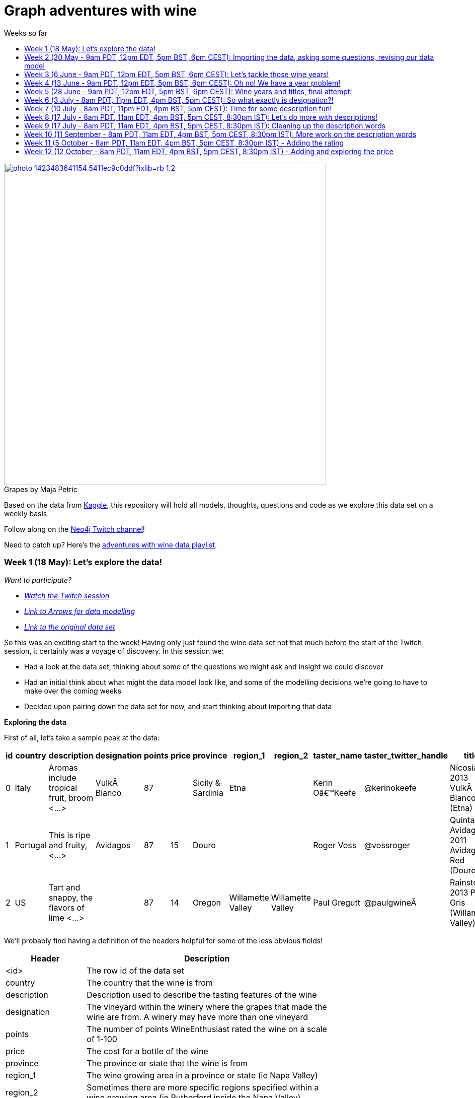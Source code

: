= Graph adventures with wine
:toc:
:toc-title: Weeks so far
:toclevels: 2

.by Maja Petric
[caption="Grapes  ",link=https://unsplash.com/photos/vGQ49l9I4EE] 
image::https://images.unsplash.com/photo-1423483641154-5411ec9c0ddf?ixlib=rb-1.2.1&ixid=eyJhcHBfaWQiOjEyMDd9&auto=format&fit=crop&w=1950&q=80[width=640, align="center"] 


Based on the data from https://www.kaggle.com/zynicide/wine-reviews/data[Kaggle], this repository will hold all models, thoughts, questions and code as we explore this data set on a weekly basis.

Follow along on the https://twitch.tv/neo4j_[Neo4j Twitch channel]!

Need to catch up? Here's the https://www.youtube.com/playlist?list=PL9Hl4pk2FsvU7skL6tC-ZoSALfDQ552bI[adventures with wine data playlist].

[#week1]
=== Week 1 (18 May): Let's explore the data!
_Want to participate?_

* _https://www.youtube.com/watch?v=J7WHEnA-Ygg[Watch the Twitch session^]_
* _http://www.apcjones.com/arrows/#[Link to Arrows for data modelling^]_
* _https://www.kaggle.com/zynicide/wine-reviews/data[Link to the original data set^]_

So this was an exciting start to the week! Having only just found the wine data set not that much before the start of the Twitch session, it certainly was a voyage of discovery. In this session we:

* Had a look at the data set, thinking about some of the questions we might ask and insight we could discover
* Had an initial think about what might the data model look like, and some of the modelling decisions we're going to have to make over the coming weeks
* Decided upon pairing down the data set for now, and start thinking about importing that data

*Exploring the data*

First of all, let's take a sample peak at the data:
|===
|id |country |description |designation |points |price |province |region_1 |region_2 |taster_name |taster_twitter_handle |title |variety |winery 

|0
|Italy
|Aromas include tropical fruit, broom <...>
|VulkÃ  Bianco
|87
|
|Sicily & Sardinia
|Etna
|
|Kerin Oâ€™Keefe
|@kerinokeefe
|Nicosia 2013 VulkÃ  Bianco  (Etna)
|White Blend
|Nicosia

|1
|Portugal
|This is ripe and fruity,  <...>	
|Avidagos
|87
|15
|Douro
|
|
|Roger Voss
|@vossroger
|Quinta dos Avidagos 2011 Avidagos Red (Douro)
|Portuguese Red
|Quinta dos Avidagos

|2
|US
|Tart and snappy, the flavors of lime  <...>
|
|87
|14
|Oregon
|Willamette Valley
|Willamette Valley
|Paul Gregutt
|@paulgwineÂ
|Rainstorm 2013 Pinot Gris (Willamette Valley)
|Pinot Gris
|Rainstorm
|===

We'll probably find having a definition of the headers helpful for some of the less obvious fields!

[cols="1,4",width="75%"]
|===
|Header | Description

|<id>
|The row id of the data set

|country 
|The country that the wine is from

|description 
|Description used to describe the tasting features of the wine

|designation 
|The vineyard within the winery where the grapes that made the wine are from. A winery may have more than one vineyard

|points 
|The number of points WineEnthusiast rated the wine on a scale of 1-100

|price 
|The cost for a bottle of the wine

|province 
|The province or state that the wine is from

|region_1 
|The wine growing area in a province or state (ie Napa Valley)

|region_2 
|Sometimes there are more specific regions specified within a wine growing area (ie Rutherford inside the Napa Valley)

|taster_name 
|Name of the taster

|taster_twitter_handle 
|Taster's twitter handle

|title 
|The title of the wine review, which often contains the vintage if you're interested in extracting that feature

|variety 
|The type of grapes used to make the wine (ie Pinot Noir)

|winery 
|The winery that made the wine
|===

A very interesting data set indeed. There are some rather cool things that we can explore, such as:

* Do tasters stick to certain wines, or do they go across different grape varieties/countries?
* How do points compare to price?
* How do varities cross countries?
* We can tokenise the description - can we recommend wines based on description elements?
* ...and so many more!

*Data set challenges*

As we explored this data, a number of questions arose: 

* Could we safely make the assumption that each line represented a unique wine? Or were we looking at a wine with multiple entries becauses different reviewers reviewed it?
* Were there data duplications?
* What's the year of the wine?
* and so forth

We decided to have a quick look at the data using MS Excel. We discovered some things about the data:

* there is only one wine per reviewer, so we're not dealing with multiple reviews per wine
* there are indeed duplications in the wine, we need to resolve those
* we are going to need to do some work on the wine name - we'll need to extract the year, and also we'll want to keep the title as a wine can be across many years

As an outcome of the session, I will revise the data and removed the duplicates in the dataset. Note that we could have done this within Neo4j, but I am always a fan of cleaning the data prior to a load if it is straightforward to do so!

*Modelling*

We then turned our thoughts to modelling. Using http://www.apcjones.com/arrows[Arrows^], we took a first pass at taking all of the data elements available, and then assigning them as either node labels, relationship types, or properties on either. The first pass looked like this:

.The initial pass - getting the data down on paper!
image::img\model1.jpg[]

Whilst this is far from the finished article, this initial pass allows us to start thinking about what questions we were looking to answer, and based on that, how would we change this model. There will be other things we'll need to think about resolving too, such as:

* How are we going to manage `Province` -> `Region1` -> `Region2`? Not all wines have all those details
* How are we going to represent `Wine` (of which the title contains name wine + year), and then the `WineTitle` and it's respective `Year`?
* We've also got `Designation` to add! Where's that going?

We will visit all of these questions, and more, as we continue our wine adventure!

*Importing the data*

For now, we've got a cut-down model we're going to import (we'll import the rest in the next session!), which is the following

.Model based on partial data - slightly less contravertial!
image::img\model2.jpg[]

Based on the approaches we use below, we are dealing with some of the duplicate values for now.

*Setting indexes*

As we would expect `Winery` and `Country` to be unique names, we are going to be setting some indexes to allow use to `MERGE` as we load the new data. `MERGE` behaves like a `CREATE` if the data doesn't already exist, and a `MATCH` if it does. You can read more about `MERGE` in https://neo4j.com/docs/cypher-manual/current/clauses/merge/[the documentation^].

For now, we're going to assume that `Province` is also unique, and we'll set an index on a property for that too. Not the end of the world we've we're wrong - we'll just correct the data later. All part of the journey.

I suggest you enable https://neo4j.com/developer/neo4j-browser/#browser-tips[multi statement query editor^] in browser as we start to do multiple queries in a row!

To set the indexes, run the following in Neo4j Browser:

----
CREATE INDEX ON :Winery(name);
CREATE INDEX ON :Province(name);
CREATE INDEX ON :Country(name);
----

*Dealing with null values*

So we discovered some null values in our data! We have some decisions to make. Do we want to skip values if they have a null, or do we want to set a default value? For the purposes of Country, Province and Winery, we are going to want to set some sort of value. Either we can later on extrapolate the information and correct it, or we are getting useful information by knowing it does not exist. So for this scenario we are going to stick with 'No Country', 'No Province' and 'No Winery' as our default options.

There are a number of ways we can deal with null values, and in this instance, I'm going to use the `FOREACH - IN CASE WHEN` trick. We are going to be combining `FOREACH` to allow us to do a `MERGE`, and `CASE` to check for nulls and set a default. I'm still looking for any content talking about this trick, and I'll update this document when I find it!

Loading the nodes and relationships can be memory hungry, so I am going to load the data in two passes. First of all, let's load all the nodes:
----
:auto //add this line if you're using Neo4j Browser
USING PERIODIC COMMIT 1000
LOAD CSV WITH HEADERS FROM 'https://raw.githubusercontent.com/lju-lazarevic/wine/master/data/winemag-data-130k-v3.csv' AS row
FOREACH (i IN 
    CASE WHEN row.country IS NOT NULL 
         THEN [row.country] 
         ELSE ["No Country"] 
    END | MERGE (c:Country {name:i}))
FOREACH (i IN 
    CASE WHEN row.province IS NOT NULL 
         THEN [row.province] 
         ELSE ["No Province"] 
    END | MERGE (p:Province {name:i}))
FOREACH (i IN 
    CASE WHEN row.winery IS NOT NULL 
         THEN [row.winery] 
         ELSE ["No Winery"] 
    END | MERGE (w:Winery {name:i}))
----

Now we need to add the relationships between country, province and winery. I'm sure there's a prettier way to do this, which I will update when I think of it! For now, we also need to think about those null values again when we're doing the second pass:
----
:auto //add this line if you're using Neo4j Browser
USING PERIODIC COMMIT 1000
//:auto
//USING PERIODIC COMMIT 1000
LOAD CSV WITH HEADERS FROM 'https://raw.githubusercontent.com/lju-lazarevic/wine/master/data/winemag-data-130k-v3.csv' AS row
WITH 
    CASE row.country 
        WHEN null 
        THEN "No Country" 
        ELSE row.country 
    END AS country,
    CASE row.province 
        WHEN null 
        THEN "No Province" 
        ELSE row.province 
    END AS province, 
    CASE row.winery 
        WHEN null 
        THEN "No Winery" 
        ELSE row.winery 
    END AS winery
MATCH (c:Country {name:country}), 
    (p:Province {name:province}), 
    (w:Winery {name:winery})
MERGE (w)-[:FROM_PROVENCE]->(p)
WITH p,c
MERGE (p)-[:PROVINCE_COUNTRY]->(c)
----

And that's the data in! As we've been using `MERGE`, that will take care of any duplicate values, so we don't need to worry about those.

*What next?*

Phew! So we've got some data in. I'll leave it to you, dear reader, to think what questions you might ask of the data. I'll suggest the following to get you started, and we'll cover them in the next session:

* Which countries have the most wineries?
* Are there any wineries across different countries?
* Which wineries are across multiple provinces?

I would love to hear what interesting discoveries you have also found. Let me know during the session!

See you on the 1st June!

[#week2]
=== Week 2 (30 May - 9am PDT, 12pm EDT, 5pm BST, 6pm CEST): Importing the data, asking some questions, revising our data model


.by Tim Mossholder
[caption="Vineyard and Hills  ",link=https://unsplash.com/photos/KDlLiCL7XPk, align="center"] 
image::https://images.unsplash.com/photo-1464036388609-747537735eab?ixlib=rb-1.2.1&ixid=eyJhcHBfaWQiOjEyMDd9&auto=format&fit=crop&w=1950&q=80[width=640, align="center"] 

https://twitch.tv/neo4j_[Neo4j on Twitch!^]

_Want to participate?_

* _https://www.youtube.com/watch?v=__iDEan55Xw[Watch the Twitch session part 1^]_
*_https://www.youtube.com/watch?v=KmCRpCp25qM[Watch the Twitch session part 2 - conneciton dropped^]_
* _Download and install http://neo4j.com/download[Neo4j Desktop^]_
* _Create a new project in Neo4j Desktop called wine, and add a database. You may find https://neo4j.com/developer/neo4j-desktop/[this developer guide^] helpful_
* _Complete the steps for Week 1 to load the data_

Can't make the session? Not to worry, the recording will be on the https://youtube.com/neo4j[Neo4j YouTube channel^] soon after.

This week was an interesting installment! We spent the first part of the session walking through the rationale behind the load queries for the data. As you may recall we had some duplicates to deal with, so we made some decisions, such as assuming that all wineries and provinces has unique names, and we imported the data.

I also posed some questions to you all to ask of this data, as a reminder, the questions were:

* Which countries have the most wineries?
* Are there any wineries across different countries?
* Which wineries are across multiple provinces?

As well as using Cypher to answer the questions, we also had a brief look at the data using Neo4j Bloom. For those of you who have not come across Bloom before, it's a near natural language visualisation tool for graphs. You can read more about it https://medium.com/neo4j/bloom-ing-marvellous-a2be0c3702bb[here^].

So, onto those queries!

.Which countries have the most wineries?
----
MATCH path=(w:Winery)-[:FROM_PROVENCE]->(p:Province)-[:PROVINCE_COUNTRY]->(c:Country)
RETURN c.name AS Country, count(DISTINCT w) AS Total 
ORDER BY Total DESC
----

.Which wineries are across multiple provinces?
----
MATCH (w:Winery)-[:FROM_PROVENCE]->(p:Province)
WITH w, COLLECT(p.name) AS Provinces, count(p) AS Total
RETURN w.name AS Winery, Provinces, Total 
ORDER BY Total DESC
----

So, having had a look at that data, we then decided to add more data. Again, we're going to leave the sticky matter of how to deal with regions for now. We decided we'd add `Taster`, `Designation` and `Variety`, as well as the `Wine` itself. If you recall, `Wine` name also contained the year - and we'll probably want to extract that. But for now, we'll import it as is.

.The expanded data model that now includes Designation, Taster, Wine and Variety
image::img\model3.jpg[]

First of all, we need to set some indexes. We do this because this will allow us to search for data faster by using an index look up on properties of interest rather than doing a full database scan. It's also super helpful if we're using `MERGE`, again for the same reason.

.Set the required indexes
----
//indexes for additional data
CREATE INDEX ON :Wine(id);
CREATE INDEX ON :Taster(name);
CREATE INDEX ON :Variety(name);
CREATE INDEX ON :Designation(name);
----

And now we can load the data. As before, we will do two passes of this, one to create the nodes, and then the second pass to create the relationships. You will notice in the second pass we also search for the `Winery` node - this is so that we can connect it up to `Wine`!

.Loading the `Designation`, `Taster`, `Variety` and `Wine` nodes. Note that we use `CREATE` for `Wine` - that's because we expect all instances to be unique, so we can just create them
----
:auto //add this line if you're using Neo4j Browser
USING PERIODIC COMMIT 1000
LOAD CSV WITH HEADERS FROM 'https://raw.githubusercontent.com/lju-lazarevic/wine/master/data/winemag-data-130k-v3.csv' AS row
FOREACH (i IN
    CASE WHEN row.designation IS NOT NULL
         THEN [row.designation]
         ELSE ["No Designation"]
    END | MERGE (d:Designation {name:i}))
FOREACH (i IN
    CASE WHEN row.taster_name IS NOT NULL
         THEN [row.taster_name]
         ELSE ["No Taster"]
    END | MERGE (t:Taster {name:i}))
FOREACH (i IN
    CASE WHEN row.variety IS NOT NULL
         THEN [row.variety]
         ELSE ["No Variety"]
    END | MERGE (v:Variety {name:i}))
CREATE (w:Wine {id:row.id, title:row.title})
----

.And following up with creating the relationships. You will notice all of the relationship types are `CREATE`, this is because they all join onto `Wine`, which as we said previously, we assume to be unique for all entries.
----
:auto //add this line if you're using Neo4j Browser
USING PERIODIC COMMIT 1000
LOAD CSV WITH HEADERS FROM 'https://raw.githubusercontent.com/lju-lazarevic/wine/master/data/winemag-data-130k-v3.csv' AS row
WITH
    CASE row.designation
        WHEN null
        THEN "No Designation"
        ELSE row.designation
    END AS designation,
    CASE row.taster_name 
        WHEN null
        THEN "No Taster"
        ELSE row.taster_name 
    END AS taster,
    CASE row.variety
        WHEN null
        THEN "No Variety"
        ELSE row.variety
    END AS variety,
    CASE row.winery
        WHEN null
        THEN "No Winery"
        ELSE row.winery
    END AS winery,
    row.id as id
MATCH (d:Designation {name:designation}),
    (t:Taster {name:taster}),
    (v:Variety {name:variety}),
    (w:Wine {id:id}),
    (win:Winery {name:winery})
CREATE (w)-[:FROM_WINERY]->(win)
CREATE (w)-[:HAS_VARIETY]->(v)
CREATE (t)-[:RATES_WINE]->(w)
CREATE (w)-[:HAS_DESIGNATION]->(d)
----

Excellent! So we've got that data in, and now we can think about some different questions we can ask. For example:

* Who is the most prolific wine taster?
* How many wine varieties contain the word 'red'?

.Querying for the most prolific wine taster
----
//Most prolific taster
MATCH (t:Taster)
WHERE t.name <> "No Taster"
WITH t
MATCH (t)-[:RATES_WINE]->(w:Wine)-[:HAS_VARIETY]->(v:Variety)
WITH t, count(w) AS total, COLLECT(DISTINCT v.name) AS varieties
RETURN t.name AS taster, varieties, total 
ORDER BY total DESC
----

.Finding all the varieties that contain the word 'red' in them
----
MATCH (v:Variety)
WHERE tolower(v.name) CONTAINS 'red'
RETURN v.name 
ORDER BY v.name
----

Have a go at some other questions yourself! You can always use Bloom to help think about what you might want to investigate too. If you can think of a question that you're not sure how to write a query for, we can cover it in the session.

[#week3]
=== Week 3 (6 June - 9am PDT, 12pm EDT, 5pm BST, 6pm CEST): Let's tackle those wine years!

.by Maksym Kaharlytskyi
[caption="Four glasses of wine  ",link=https://unsplash.com/photos/3uJt73tr4hI, align="center"] 
image::https://images.unsplash.com/photo-1568213816046-0ee1c42bd559?ixlib=rb-1.2.1&ixid=eyJhcHBfaWQiOjEyMDd9&auto=format&fit=crop&w=1952&q=80[width=640, align="center"] 

https://twitch.tv/neo4j_[Neo4j on Twitch!^]

_Want to participate?_

* _https://www.youtube.com/watch?v=N5Vb_w8WSD0[Watch the Twitch session^]_
* _Download and install http://neo4j.com/download[Neo4j Desktop^]_
* _Create a new project in Neo4j Desktop called wine, and add a database. You may find https://neo4j.com/developer/neo4j-desktop/[this developer guide^] helpful_
* _Complete the steps for Week 1 & 2 to load the data_

Well... this was a slightly painful week! We all have bad days and I guess it was my turn :). Nevertheless, there is some very good learning to be had, and hopefully you'll be equiped that little bit better to spot issues.

Let's start off with a top tip for this week...

[TIP]
Do you have a smallish dataset? Is it taking a very long time to `MERGE` your data? Check if you have correctly set your indexes! More on that shortly <blush>.

So, what we were aiming to do this week:

* Refactor the model yet again to think how we'll show years and titles. The big difference here being we're not importing data, we're working with data that we already have in the database
* Pull the years out of the wine titles and create separate `Year` and `WineTitle` nodes
* Ask some questions!

So, let's get going!

*Yet another model revision*

We started of with trying to decide how would we go about modelling the relationship between:

* Wine Group (the term we decided to refer to a wine's title but without the year)
* Year
* Wine (which has a title that contains wine group and year)

For the puroses of just getting something to work with, we ended up with a sketch of the following to walk through the rationale:

.A worked example of how the physical data might connect
image::img\model4.jpg[]

We don't expect there to be many relationships coming off of `WineGroup` - there'll probably be a few years and that's it. The more tricky one may well be `WineGroup` to `Year` - `Year` could quite possibly become a dense node. Not all dense nodes are bad - if you're not traversing between multiple dense nodes it might be fine. For now, let's leave it as it is, and we can always refactor the model to deal with it if necessary later.

So, based on this, let's have a look at what our data model now stands:

.An update...
image::img\model5.jpg[]

It didn't feel quite right, so I decided that `Year` should come off `Wine` and not `WineGroup`:

.The latest iteration of the wine data model
image::img\model6.jpg[]

I'm still not crazy about this model, but that's completely fine. That's one of the things that I love about graph databases - we don't have to get the data model perfect, we just get something that's in the right direction, and we just iterate and refine it as we go along and understand our data better. Undoubtedly we'll be back soon enough with some changes.

*I'm coming for you, wine year and group!*

Ok, now with that out of the way, we are going to extract that year, and a title without the year for our two new nodes, `Year` and `WineGroup`. We could have dealt with this before importing the data, but I thought it would be a good opportunity to use APOC to help us make changes with what we already have, in the database. 

Due to how the wine title is structured, we are going to be using some fancy regex patterns to get the job done. We'll also be using the text helper function apoc.text.replace(). Let's look at some examples.

_Getting the yearless wine group_

This is the easy bit - we want to find 4 digits next to each other, and then replace them with nothing. Just pulling a few to look at as an example, if we run the following:

----
MATCH (w:Wine) 
RETURN w.title, apoc.text.replace(w.title, '([0-9][0-9][0-9][0-9])', '') AS test LIMIT 5
----

We get:

image::img\img1.jpg[width="600"]

Brilliant! Turns out getting the year is a teeny bit more involved with it comes to regex... Undoubtedly there'll be a better way to do this, but I'm glad I've got something at all:

----
MATCH (w:Wine) 
RETURN w.title, apoc.text.replace(w.title, '[^0-9]|[^0-9][0-9]{1,3}[^0-9]|^[0-9]{1,3}[^0-9]|[^0-9][0-9]{1,3}$', '') AS test LIMIT 5
----

Woah! Yes... ok, taking each option (separated with `|`), we have:

* Is not a digit
* Is not a digit, followed by a digit that repeats up to 3 times followed by not a digit
* Starts with a number that repeats up to 3 times followed by not a digit
* Not a digit, followed with a number that repeats up to 3 times at the end

I would love to hear input on how to make that pattern more elegant! Let's have a look at a sample:

image::img\img2.jpg[width="600"]

Success! We can extract both the year and wine groups - now let's convert them into nodes, and hook everything up according to our model. To do that, let's use another APOC tool to help, the procedue apoc.periodic.iterate().

First of all, let's set those all important indexes:

----
CREATE INDEX ON :WineGroup(title);
CREATE INDEX ON :Year(value);
----

So - some of you who were watching me last week may have noticed I was just not getting any joy when trying to create the `WineGroup` node... in the end it took over an hour(!!!) to finish - I stopped the video when it was taking minutes and just left it. I only just spotted the shocking mistake I had made when I came to do the write up... I had created an index for `:WineGroup(title)`, but I was trying to create a node of `:WineTitle(title)`. Ouch. Rerunning the whole thing again (with the indexes/right label names), reader I can assure you it only took a mere 4s. So, as for our impromptu tip of the day - if it's a small data set and it's taking a long time, check your indexes.

That aside, let's get to the business of the day, updating the data. As before, we'll go in 3 passes, the two different node labels, and then join them with the relationships:

----
//Create the WineGroup nodes
CALL apoc.periodic.iterate(
  "MATCH (w:Wine) RETURN apoc.text.replace(w.title, '([0-9][0-9][0-9][0-9])', '') AS wineTitle",
  "MERGE (g:WineGroup{title:wineTitle})",
  {batchSize:100, parallel:false})
----

----
//Create the Year nodes
CALL apoc.periodic.iterate(
  "MATCH (w:Wine) RETURN apoc.text.replace(w.title, '[^0-9]|[^0-9][0-9]{1,3}[^0-9]|^[0-9]{1,3}[^0-9]|[^0-9][0-9]{1,3}$', '') AS year",
  "MERGE (y:Year{value:year})",
  {batchSize:100, parallel:false})
----

----
//join it all together
MATCH (w:Wine) 
WITH apoc.text.replace(w.title, '([0-9][0-9][0-9][0-9])', '') AS wineTitle, 
     apoc.text.replace(w.title, '[^0-9]|[^0-9][0-9]{1,3}[^0-9]|^[0-9]{1,3}[^0-9]|[^0-9][0-9]{1,3}$', '') AS year, w
MATCH (y:Year {value:year}), (wg:WineGroup{title:wineTitle})
CREATE (w)-[:FROM_YEAR]->(y), 
       (w)-[:IN_WINE_GROUP]->(wg)
----

But uh oh.... we have a problem... Looking at the years we have, we get the following:

image::img\img3.jpg[width="600"]

and

image::img\img4.jpg[width="600"]

Not to worry, let's get that fixed next :).

[#week4]
=== Week 4 (13 June - 9am PDT, 12pm EDT, 5pm BST, 6pm CEST): Oh no! We have a year problem!

.by Elisha Terada
[caption="Pile of brown corks  ",link=https://unsplash.com/photos/MDJvfXJGnRM, align="center"] 
image::https://images.unsplash.com/photo-1491924778227-f225b115dd5f?ixlib=rb-1.2.1&ixid=eyJhcHBfaWQiOjEyMDd9&auto=format&fit=crop&w=1950&q=80[width=640, align="center"] 

https://twitch.tv/neo4j_[Neo4j on Twitch!^]

_Want to participate?_

* _https://www.youtube.com/watch?v=MI2jXuAGt5Y[Watch the Twitch session^]_
* _Download and install http://neo4j.com/download[Neo4j Desktop^]_
* _Create a new project in Neo4j Desktop called wine, and add a database. You may find https://neo4j.com/developer/neo4j-desktop/[this developer guide^] helpful_
* _Complete the steps for Week 1 - 3 to load the data_

A quick entry for this week, and I'll expand accordingly later.

So it turns out the regex didn't quite work as expected from last week. So in this week's session we did a bit of digging. We discovered that we returning all digits for year, and other peculiarities. 

For example, we were seeing things like this:
image:: img/img5.jpg[width="600"]

We did some further investigation, and spotted some other fun things going on. For example:

* Some wines have 'weird' years - branding years
* Some wines have 2 years, the branding year and the actual wine year
* Some wines have no years!

After we interrogated the data, and decided one of the sensible ways to tackle this would be the following:

* Assume year range of 1970-2017 - any wine with a year that doesn't fall within this range we will assume is a branding year
* Wines with a branding year or no year, we'll tag with 'No Year', like we have done for other labels
* If a wine has two years, go for the one that sits in the above range
* If a wine has two years of which both sit in the above range, go for the first one that appears

Whilst it may involve some creative querying to enforce the above rules, the fact that we have them will be a huge help, irrespective of what approach we use to resolve this particular challenge.

So, with the above in mind, let's try some things out.

*Finding wines with two years in the same range

So, how many wines do we actually have to deal with that have multiple years? Let's find out:

----
MATCH (w:Wine)
WITH w, apoc.text.replace(w.title, '( [2][0-1][0-1][0-9])', '') AS test1, apoc.text.replace(w.title, '( [1][9][7-9][0-9])', '') AS test2 
    WHERE size(test1)=size(test2) AND size(w.title)>size(test1)
RETURN w.title, test1, test2
//LIMIT 5
----

Only 14?! Ok - I'm tempted to leave them for now and deal with them later.

So, let's turn our attention to the rest of the years. We'll exclude those 14, and process the rest

*Get the Wine Group*

Using our range defined above, I put together this (rather cumbersome) query that will try and pick out the year based on 

----
//display wines without years
MATCH (w:Wine) 
WITH w, apoc.text.replace(w.title, '( [2][0-1][0-1][0-9])|( [1][9][7-9][0-9])', '') AS wineGroup 
    WHERE size(wineGroup)=size(w.title)-5 OR size(wineGroup)=size(w.title)
RETURN w.title, wineGroup
----

It's not pretty, but it does the job, and I'll take it!

*Clean up on aisle 7*

Before we continue, we should clear up the wine years and groups. We can do that with the following code snippets:

----
//Remove the year nodes
MATCH (y:Year)
DETACH
DELETE y;
----

----
//Remove the wine group nodes
MATCH (wg:WineGroup)
DETACH
DELETE wg;
----

One more attempt... and then we'll move onto the next part of the journey

[#week5]
=== Week 5 (28 June - 9am PDT, 12pm EDT, 5pm BST, 6pm CEST): Wine years and titles, final attempt!

.by Hermes Rivera
[caption="Wine shelf  ",link=https://unsplash.com/photos/aK6WGqxyHFw[width=640, align="center"] 
image::https://images.unsplash.com/photo-1562601579-599dec564e06?ixlib=rb-1.2.1&ixid=eyJhcHBfaWQiOjEyMDd9&auto=format&fit=crop&w=1350&q=80[width=640, align="center"] 

https://twitch.tv/neo4j_[Neo4j on Twitch!^]

_Want to participate?_

* _https://www.youtube.com/watch?v=l6X1EbrCswg[Watch the Twitch session^]_
* _Download and install http://neo4j.com/download[Neo4j Desktop^]_
* _Create a new project in Neo4j Desktop called wine, and add a database. You may find https://neo4j.com/developer/neo4j-desktop/[this developer guide^] helpful_
* _Complete the steps for Week 1 - 2 to load the data_

Last attempt of trying to sort out the year and wine groups before I turn to alternative means so that we can move on!

Upon having a dig around in the APOC documentation, I spot something interesting... `apoc.text.regexGroups()` - could this be what we are looking for? We can reuse the regex pattern we have for finding our in range years, without the convoluted logic for `replace()`. Obviously, we now have to give that a spin!

----
MATCH (w:Wine) 
WITH w, apoc.text.regexGroups(w.title, '([2][0-1][0-1][0-9])|([1][9][7-9][0-9])') AS years
WITH w, years, size(years) AS s 
    WHERE s>0 //get rid of no year wines
RETURN w.title, years[0][0], size(years) AS s ORDER BY s LIMIT 10
----

Which gives us:

image::img/img6.jpg[width="600"]

Also, we can now deal with the awkward 14 using `replace()`, now that we know what year to get rid of. Success!

Right, given we can successfully extract the years, it makes the most sense to do the years first, and then use those for determining the `WineGroup` nodes. 

Firstly, process all the `Wine` nodes that have a year:

* Create the `Year` node
* Connect the `Year` node to the `Wine` node
* Then use both to create the `WineGroup` node and connect up

----
//Create the Year nodes
CALL apoc.periodic.iterate(
  "MATCH (w:Wine) WITH w, apoc.text.regexGroups(w.title, '([2][0-1][0-1][0-9])|([1][9][7-9][0-9])') AS years WITH w, years, size(years) AS s WHERE s>0 RETURN years[0][0] as year",
  "MERGE (y:Year{value:year})",
  {batchSize:100, parallel:false});
----

----
//Connect Year node to Wine node
MATCH (w:Wine) 
WITH w, apoc.text.regexGroups(w.title, '([2][0-1][0-1][0-9])|([1][9][7-9][0-9])') AS years 
WITH w, years, size(years) AS s WHERE s>0
MATCH (y:Year {value:years[0][0]})
CREATE (w)-[:FROM_YEAR]->(y);
----

----
//Create the WineGroup nodes
MATCH (w:Wine)-[:FROM_YEAR]->(y:Year)
MERGE (wg:WineGroup {title:apoc.text.replace(w.title, y.value,'')})
WITH wg, w
CREATE (w)-[:IN_WINE_GROUP]->(wg);
----

*What about wines with no year?*

Interestingly, given how we deduplicated our data (assume all wine are unique, we do have the interesting question of whether it's worth creating a `WineGroup` node for those that don't have a valid year. I think we'll leave them for now, and we can revisit all of this if it turns out to be a wrong assumption!

*Finally, let's ask some questions!*

I'm so excited! We can now start to ask some questions around popular wine years, which wine groups have had successful years, and so forth. In this session we looked at the following:

* Which `Year` had the most `Wine`?
* Which `WineGroup` has the most `Year` nodes?
* Which `Winery` produces the most `Wine` for a given `Year`?

Let's have a look at the first query:

----
MATCH (w:Wine)-[:FROM_YEAR]->(y:Year)
WITH y, collect(w) AS wines
RETURN y.value, size(wines) AS s ORDER BY s DESC
----

image::img/img7.jpg[width="600"]

I've taken the liberty of turning the results into a chart (you can export CSV straight from Neo4j Browser, I've circled the button on the above image):

image::img/img8.jpg[width="600"]

Neck and neck between 2012 and 2013! Very interesting, given our wine range goes up to 2017. I was not expecting that at all, more like 2014-15.

Onto the next query, let's look at the `WineGroup` with the most `Year` nodes:

----
MATCH (wg:WineGroup)<-[:IN_WINE_GROUP]-(w:Wine)-[:FROM_YEAR]->(y:Year)
WITH wg, collect(y.value) AS years
RETURN wg.title, years, SIZE(years) AS cy ORDER BY cy DESC
----

image::img/img9.jpg[width="600"]

Double years? Hmm, let's go investigate:

----
MATCH (wg:WineGroup)<-[:IN_WINE_GROUP]-(w:Wine)-[:FROM_YEAR]->(y:Year)
WHERE id(wg)=576395
RETURN *
----

image::img/img10.jpg[width="600"]

Ah - our assumption that each `Wine` we imported was unique was a false assumption! How big is the problem?

----
MATCH (wg:WineGroup)<-[:IN_WINE_GROUP]-(w:Wine)-[:FROM_YEAR]->(y:Year)
WITH wg, y, collect(w) AS wines WHERE size(wines)>1
RETURN count(wg)
----

Returns 471 - ok, not so bad. I'm feeling dangerous, let's try and fix it in a (questionable) query... I'm going to take the first wine in the collect, and remove the others remaining.

----
MATCH (wg:WineGroup)<-[:IN_WINE_GROUP]-(w:Wine)-[:FROM_YEAR]->(y:Year)
WITH wg, y, collect(w) AS wines WHERE size(wines)>1
WITH wines[1] AS w
DETACH DELETE w
----

Let's go into a little what the above query does. You'll probably remember doing something like `MATCH (n:MyNode) DETACH DELETE n` will match all nodes with label `MyNode`, detach any relationships and then delete all the nodes that have that label. What the above query does with the `WITH` statement is pull out the 2nd node from our collection (which we know is a duplicate), and then apply the same method. Hopefully that makes sense!

_(I cheated slightly, 2 of the 471 were in fact triplicates, so I ran the above query twice to remove those too)_

So now, if we run our query again for the `WineGroup` with the most `Year` nodes, we now get:

image::img/img11.jpg[width="600"]

Success! On to the next query... Finding out the `Winery` with the most most `Wine` for a given `Year`. 

As before, we're using `Wine` and also `Year` as the method to connect things together. 

----
MATCH (wy:Winery)<-[:FROM_WINERY]-(w:Wine)-[:FROM_YEAR]->(y:Year)
WITH wy, y, COLLECT(w) AS wines
RETURN wy.name AS Winery, y.value AS Year, size(wines) AS `No of Wines` 
ORDER BY `No of Wines` DESC
----

image::img/img12.jpg[width="600"]

Very popular, that Wines & Winemakers. Perhaps we'll investigate a bit more at some point in the future.

[#week6]
=== Week 6 (3 July - 8am PDT, 11pm EDT, 4pm BST, 5pm CEST): So what exactly is designation?!

.by Scott Warman
[caption="Napa in a Bottle ",link=https://unsplash.com/photos/h4AGlo55tTA] 
image::https://images.unsplash.com/photo-1516594915697-87eb3b1c14ea?ixlib=rb-1.2.1&ixid=eyJhcHBfaWQiOjEyMDd9&auto=format&fit=crop&w=1650&q=80[width=640, align="center"] 

https://twitch.tv/neo4j_[Neo4j on Twitch!^]

_Want to participate?_

* _https://www.youtube.com/watch?v=gvW_yvIkhh4[Watch the Twitch session^]_
* _Download and install http://neo4j.com/download[Neo4j Desktop^]_
* _Create a new project in Neo4j Desktop called wine, and add a database. You may find https://neo4j.com/developer/neo4j-desktop/[this developer guide^] helpful_
* _Complete the steps for Weeks 1,2 and 5 to load the data_

Welcome back, everybody! Well, I have to say, lots of fun was had this week. 

So we set out to understand what exactly was `Designation`. We had a quick look, and it very much appeared like it was a generated data field, most likely from the wine title, and didn't seem particularly useful. So it was quickly discounted for now - and an thorough investigation into the original data set may be useful to do in the future.

So.. with all this time left for the session, it was time to decide what to do next! I was quite keen to have a play with `Variety`. When we looked at it last time (at the point of data import), we noticed there were wine grape varieties in the data, and there are lots of interesting queries we could do off the back of that, i.e. recommending different blends of wine, and so forth.

First of all, we had a look at the different varieties we had:

----
MATCH (v:Variety)
RETURN v.name ORDER BY v.name
----

Which lets us know we have 708 records for variety.

There are some interesting things going on, when we explore the list of varieties returned. For example: 

* different spellings for the same grape, e.g. Aragonez and Aragonês
* different names for the same grape, e.g. Syrah and Shiraz
* different ordering of wine blends, e.g. Cabernet-Shiraz and Shiraz-Cabernet

Ideally, we want to be able to clean these up, as well as being able to link up all wines that have a grape variety in common together, e.g.

----
MATCH (v:Variety)
WHERE tolower(v.name) CONTAINS 'shiraz'
RETURN v.name ORDER BY v.name
----

.We want all of these to link to Shiraz `Variety`!
image::img/img13.jpg[width="600"]


This problem that we tackled this week pretty much follows the same approach I used when working on food ingredients data. This problem comes up a lot, and you will see it in many places. If this is something of interest, I suggest you read my https://medium.com/neo4j/whats-cooking-part-5-dealing-with-duplicates-a6cdf525842a[BBC GoodFood blog post^] on it!

First of all, let's have a look at the similar names. Once again, we are going to use APOC for helping us do the text manipulation. Before we do major surgery on our data, let's do a bit of comparison work.

I've previously used both Levenstein similarity and Sorensen dice similarity for comparting text, each have their pros and cons. Where strings vary in size compared to each other, I am not a big fan of Levenstein distance - I find the value a bit meaningless as returning 3 might mean very little similarity between two words, but would suggest two paragraphs are nearly the same!

When picking your approach for comparing strings, do your homework, and be well aware of what the chosen algorithm is doing, so that you are not caught by surprise. You can look at the documentation for the various fuzzy text matching options in the https://neo4j.com/docs/labs/apoc/current/misc/text-functions/#text-functions-text-similarity[APOC documentation^].

Using Levenstein similarity (it returns us a value between 0-1) means we at least have two fixed points that we can apply a threshold to. Again, another warning, dear reader. When deciding what threshold value you decide to chose, beware the https://en.wikipedia.org/wiki/Overfitting[underfitting and overfitting^] problem! Even with something as simple as this, you can be caught unaware.

So, back to our comparitor query:

----
MATCH (v1:Variety), (v2:Variety)
WHERE ID(v1)<ID(v2)
WITH v1, v2, apoc.text.levenshteinSimilarity(v1.name, v2.name) as d 
RETURN v1.name, v2.name, d ORDER BY d DESC
----

image::img/img14.jpg[width="600"]

Nice! This is picking up the varieties with similar names. However, if we scroll down a bit... 

image::img/img15.jpg[width="600"] 

Ah, we spot a couple of problems:

* What do we do about those barrel names? This doesn't help the ordering problem!
* The challenge with Levenstein similarity the longer the word gets, as long as lots of letters match, it's going to get a good similarity score. Blanco and Blend are going to be matched if they are part of a longer word.

Before we continue on how we're going to fix that, perhaps another thing to mention. It is highly unlikely we're going to be able to apply 'automated' means to process the data, and get a 100% result. Underfitting and overfitting aside, we're going to have to accept that what we do won't be completely right, but as long as it's 'good enough' (depending on what we define 'good enough'), then we are winning. For me, given this data set and what we're trying, getting a few wrong varieties joined together is completely fine, as long as the vast majority are correct.

Ok, enough of that, let's talk about how we're going to resolve the problems above in one, fell swoop. We are going to tokenise! Time to revamp that data model (again)...

We are going to create a new node label, `VarietyName`, and this will have the tokenised name(s) from `Variety`. For example, for 'Grenanche Blanc', there are going to be two new nodes created with the values 'Grenance' and 'Blanc', connecting back to 'Grenanche Blanc'. Like this, we do away with the ordering problem, and our words are now nice and short, so that similarity score is going to be more meainingful. Then we can do all the comparitor work on top. 

.Our latest update!
image::img/img16.jpg[width="600"] 


We are going to add our new node following these steps:

* Create an index for `VarietyName`
* Get all the variety names, split the strings by spaces and hyphens, apply a text cleaning function (to remove accents, etc.), and then `MERGE` them. Attach back to originating `Variety` node
* Go across and compare all the `VarietyName` nodes against each other, using Levenstein Similarity. Any names that match, reconnect the originating `Variety` node to one of the `VarietyName`, and delete the other one

Let's get that index sorted:

----
CREATE INDEX ON :VarietyName(name)
----

First pass - I'm using APOC again to do a multiple split:

----
MATCH (v:Variety)
WITH v, apoc.text.split(v.name, "[ ]|[-]") AS names
FOREACH (n IN names|
 MERGE (vn:VarietyName {name:apoc.text.clean(n)})
 MERGE (vn)-[:IS_COMPONENT_OF]->(v)
    )
----

And the second pass:

----
MATCH (v1:VarietyName), (v2:VarietyName)-[:IS_COMPONENT_OF]->(var:Variety)
WHERE ID(v1)<ID(v2)
WITH v1, v2, apoc.text.levenshteinSimilarity(v1.name, v2.name) as d WHERE d >= 0.8
MERGE (v1)-[:IS_COMPONENT_OF]->(var)
WITH v2
DETACH DELETE v2
----

We decided to live dangerously and a threshold of 0.8 seemed to do a good job. Remember, folks, if we were doing this for a more serious project, we'd be a bit more careful with how we chose the threshold.

How many `VarietyName` do we have?

image::img/img17.jpg[width="600"] 

Wow, that's a fair fewer than the original `Variety` node. 

There's probably a bunch of other things we can do to clean it up further, and we'll revisit that later. But for now, let's ask some new questions!

*Show `Variety` linked to `VarietyName`*

----
MATCH (vn:VarietyName)-[:IS_COMPONENT_OF]->(v:Variety)
WITH vn, COLLECT(v) AS var
RETURN vn.name, var, size(var) AS s 
ORDER BY s DESC LIMIT 5
----

image::img/img18.jpg[width="600"] 

*Which `VarietyName` have the most `Wine`?*

----
MATCH (vn:VarietyName)-[:IS_COMPONENT_OF]->(v:Variety)<-[:HAS_VARIETY]-(w:Wine)
WITH vn, COLLECT(w) AS wines
RETURN vn.name, size(wines) AS s 
ORDER BY s DESC LIMIT 5
----

image::img/img19.jpg[width="600"] 

Sooo, we'll probably need to use some knowledge to deal with those, but don't worry too much that things like 'blend' are popping up. What we will do very soon is use the `VarietyName` nodes to help use 'dedulicate' our `Variety` nodes, and the 'blend' problem will go away. More on that to come soon!

[#week7]
=== Week 7 (10 July - 8am PDT, 11pm EDT, 4pm BST, 5pm CEST): Time for some description fun!

.by Raissa Lara Lütolf
[caption="Selling rose wine ",link=https://unsplash.com/photos/lCIPZxZqXKY] 
image::https://images.unsplash.com/photo-1586864985444-ddd0ba84c323?ixlib=rb-1.2.1&ixid=eyJhcHBfaWQiOjEyMDd9&auto=format&fit=crop&w=2106&q=80[width=640, align="center"] 

https://twitch.tv/neo4j_[Neo4j on Twitch!^]

_Want to participate?_

* _https://www.youtube.com/watch?v=JytJjIOlD2o[Watch the Twitch session^]_
* _Download and install http://neo4j.com/download[Neo4j Desktop^]_
* _Create a new project in Neo4j Desktop called wine, and add a database. You may find https://neo4j.com/developer/neo4j-desktop/[this developer guide^] helpful_
* _Complete the steps for Week 1 - 2,5-6 to load the data_

*All about the descriptions!*

So this week we had a look at the descriptions for the data. These are those notes you get about the wine, such as what does it taste of, smell of, etc. We hadn't previously imported those before, so this is the week to do it!

I am really excited about the descriptions, they give us yet another layer of data to explore that allow us to see how different wines are connected together. Perhaps we can use them to discover new grape varieties we might like, based on the wine's tasting notes. Or perhaps there's some specific about the soil in a vineyard that we like - many interesting things to look into!

We're going to use a similar process to what we did with the `Variety` nodes - tokenise the words. The difference here being that some of the descriptions are quite long - paragraphs long! There will be lots of words we'll want to get rid of, our, 'stop' words such as 'the, as, wine' and so forth. Our focus for now is to get that data in to begin with, and then we can start the clean up.

*Updates to the model*

As mentioned above, we haven't added `Description` to our data, and, as we'll be tokenising the description into words, we'll need to add a `DescriptionWord` as well. Let's take a look at the next model iteration:

image::img/model8.jpg[width="800"] 

Undoubtedly, we'll be doing a few more revisions in the future, so don't get too attached to that model!

*Let's load up the data*

As always, the first order of the day is set up an index. We don't need to do one for `Description`. It is highly unlikely we'll ever do a search directly on the description - we won't be `MERGE`-ing on it (we assume each description is unique, like the wine). However, we do need one for `DescriptionWord`. We'll be doing loads of querying on that, so let's get one set up:

----
CREATE INDEX ON :DescriptionWord(value)
----

Next, let's load up the data. I'm going to start with `Description`. This is slightly different to the Twitch stream, as I've altered the query so that we connect `Description` to `Wine` at the time of load:

----
:auto //add this line if you're using Neo4j Browser
USING PERIODIC COMMIT 1000
LOAD CSV WITH HEADERS FROM 'https://raw.githubusercontent.com/lju-lazarevic/wine/master/data/winemag-data-130k-v3.csv' AS row
CREATE (d:Description {value:coalesce(row.description, "No Description")})
WITH d, row
MATCH (w:Wine {id:row.id})
CREATE (w)-[:HAS_DESCRIPTION]->(d)
----

For those of you who were watching the stream, you will have spotted my error - I had put an index on `id`, and not `name`. That's why it was taking so long! I must remind myself to check the `:Schema` each time I think about adding data 😀. This took less than 12s, again that's what I'd expect. If it takes a long time, check those indexes/queries where you assume an index is being used.

Ok, let's tokenise those description words! We're going to use `apoc.periodic.iterate()` to help us

----
//Create the Description Word nodes
CALL apoc.periodic.iterate(
  "MATCH (d:Description) RETURN d",
  "WITH d, split(d.value, ' ') AS words
FOREACH (n IN words|
 MERGE (dw:DescriptionWord {value: lower(n)})
 MERGE (dw)-[:IS_DESCRIPTION_WORD]->(d)
    )",
  {batchSize:100, parallel:false})
----

We did an initial creation of the words splitting with space, but we quickly discovered that there are other things, such as slashes, hyphens, etc, we need to include as well as spaces for splitting. We also have other characters such as commas causing mischief. So, let's have another go at loading the words to account for this. The quickest way will be to delete all the `DescriptionWord` nodes, and start again... Note that we have 71135 `DescriptionWord` nodes...

image::img/img20.jpg[width="600"] 

----
//Delete the DescriptionWord nodes
call apoc.periodic.commit(
"match (dw:DescriptionWord)
WITH dw LIMIT {limit}
DETACH DELETE dw
RETURN count(*)", {limit:100})
----

You may be wondering why is `limit` set so low? Don't forget that we've got some very densely connected `DescriptionWord` nodes, so we'll want to keep the limit low as they might be connected to 80k+ wines!

Ok, let's load those nodes back in. We'll also use 'apoc.text.clean()' to strip out commas, accents, and the like:

----
CALL apoc.periodic.iterate(
  "MATCH (d:Description) RETURN d",
  "WITH d, apoc.text.split(d.value, '[ ]|[-]|[/]') AS words
FOREACH (n IN words|
 MERGE (dw:DescriptionWord {value: apoc.text.clean(n)})
 MERGE (dw)-[:IS_DESCRIPTION_WORD]->(d)
    )",
  {batchSize:100, parallel:false})
----

image::img/img21.jpg[width="600"] 

Much better! Down to 36344 nodes... but we have lots of numbers... How many do we have?

----
MATCH (d:DescriptionWord)
WHERE size(apoc.text.replace(d.value,"[0-9]", ""))=0
RETURN count(d)
----

956... Ok - that's for `DescriptionWord` nodes with just numbers, do we have any that have letters and numbers?

----
MATCH (d:DescriptionWord)
WITH size(apoc.text.replace(d.value,"[0-9]", "")) as hasNum, d 
WHERE hasNum < size(d.value) AND hasNum >0
RETURN d.value
----

image::img/img22.jpg[width="600"]

I think it's safe to say we can get rid of all of those, so let's do that now:

----
MATCH (d:DescriptionWord)
WHERE size(apoc.text.replace(d.value,"[0-9]", ""))<size(d.value)
DETACH DELETE d
----

And we're down to 35086 `DescriptionWord` nodes, far less than originally! We'll still have to deal with plurals and the sort - but let's leave that for next week.

So, what are the most commonly used `DescriptionWord` values? I'm going to guess there are a lot of stop words taking pole position...

----
MATCH (dw:DescriptionWord)-[:IS_DESCRIPTION_WORD]->(d:Description)
WITH dw, COLLECT(d) AS descriptions
RETURN dw.value, size(descriptions) as size ORDER BY size DESC
----

image::img/img23.jpg[width="600"]

We'll have a look at those next week!

We then finished off the week looking at the similarity of the words. We quickly discovered we needed to do a fair bit of throttling on the words so that relevant words were compared together, e.g.

----
MATCH (d1:DescriptionWord), (d2:DescriptionWord)
WHERE id(d1)<id(d2) AND size(d1.value) > 7 AND size(d1.value) <10 AND size(d2.value) > 7 AND size(d2.value) <10 AND left(d1.value,1)=left(d2.value,1)
WITH d1, d2, apoc.text.levenshteinSimilarity(d1.value, d2.value) as res
RETURN d1.value, d2.value, res ORDER BY res DESC
----

To try and make sure we are comparing similar words to begin with, we are:

* Making sure that the words are within 2-3 characters in length of each other
* Making sure they start with the same letter

image::img/img24.jpg[width="600"]

We can see we have some very interesting things to deal with. Along with plurals, we also have spelling mistakes. Again, another one we'll take a closer look at next week. Should be fun!

[#week8]
=== Week 8 (17 July - 8am PDT, 11am EDT, 4pm BST, 5pm CEST, 8:30pm IST): Let's do more with descriptions!

.by Nick Karvounis
[caption="Nimb Brasserie, København, Denmark  ",link=https://unsplash.com/photos/SWIoVDRZWUY] 
image::https://images.unsplash.com/photo-1521153144914-aae4bcd3d201?ixlib=rb-1.2.1&ixid=eyJhcHBfaWQiOjEyMDd9&auto=format&fit=crop&w=2106&q=80[width=640, align="center"] 


https://twitch.tv/neo4j_[Neo4j on Twitch!^]

_Want to participate?_

* _https://www.youtube.com/watch?v=e_ccNhk6Is8[Watch the Twitch session^]_
* _Download and install http://neo4j.com/download[Neo4j Desktop^]_
* _Create a new project in Neo4j Desktop called wine, and add a database. You may find https://neo4j.com/developer/neo4j-desktop/[this developer guide^] helpful_
* _Complete the steps for Week 1 - 2, 5-8 to load the data_

Welcome back, dear oenophiles! We're picking up where we left off last week, dealing with the various irregularities around plurals, stop words and so forth.

We had a look at a rough distribution of how many of each word length we had in `DescriptionWord`:

----
MATCH (dw:DescriptionWord)
RETURN size(dw.value) as size, count(dw) as c ORDER by c DESC
----

image::img/img25.jpg[width="600"]

Interestingly we have a few very long words. We had a look at those and discovered that we missed some things to split by (commas, long hyphens). We'll need to redo that soon!

We also took the 'live by the seat of our pants' philosophy to assume that all words 3 characters or less are stop words, so we removed all of those:

----
MATCH (dw:DescriptionWord)
WHERE size(dw.value) < 4
DETACH DELETE dw
----

We also used Levenshtien Similarity to remove similar words, which helpfully deals with plurals for us:

----
//Remove duplicate description words by similarity
CALL apoc.periodic.iterate(
  "MATCH (d1:DescriptionWord), (d2:DescriptionWord)-[:IS_DESCRIPTION_WORD]->(d:Description)
  WHERE id(d1)<id(d2) AND left(d1.value,1)=left(d2.value,1) AND size(d1.value) > 7 AND size(d1.value) <11 AND 	size(d2.value) > 7 AND size(d2.value) <11 
	WITH d1, d2, apoc.text.levenshteinSimilarity(d1.value, d2.value) as res WHERE res >0.88
  RETURN d1, d2, d",
  "MERGE (d1)-[:IS_DESCRIPTION_WORD]->(d)
	WITH d2
	DETACH DELETE d2)",
  {batchSize:10, parallel:false})
----

We used `apoc.periodic.iterate()` because there are some very densely connect nodes in there, so we want to do them in small batches.

There's more stuff we can do to clean up, and we'll tackle that later/I'll do it on the sly and let you know what to do. 

*Let's do some fun stuff!*

So one of the things I was really keen to try out was how did `Description` compare with grape `Variety`. Going straight into the deep end, let's try this...

----
MATCH (v:VarietyName)
WITH v 
MATCH (dw:DescriptionWord {value:v.name})
WITH dw
MATCH (dw)-[:IS_DESCRIPTION_WORD]->(d:Description)<-[:HAS_DESCRIPTION]-(wine:Wine)-[:HAS_VARIETY]->(v:Variety)
WHERE dw.value <> vn.name
RETURN DISTINCT v.name, d.value, wine.title limit 50
----

What we're doing here:

* Get all the `VarietyName` nodes (tokenised grape varieties)
* Filter all of the `DescriptionWords` against the `VarietyName` nodes to keep the ones that match
* Using the matching `DescriptionWords`, pull back all of the `Wine` and `Variety` nodes that match. Note that the `Variety` nodes don't necessarily have to link back to the original `VarietyName` nodes!

For those of you who saw my stream for this week, some of the results that came back made me very excited indeed!

image::img/img26.jpg[width="600"]

Take a close look at result 3 - the variety name listed is 'Rhone-style Red Blend' - no mention of any specific grapes, just 'Red Blend'. That's not particularly useful if you wanted to recommend a wine based on specific grames! But... graphs to the rescue! What we've been able to do is use a combination of the description and the variety (over the whole data set) to figure out what are grape varieties within the description... and then use that to tell us what the grape varieties are for 'Red Blend' 🤯. We can use this to enrich our data! We can now say what are the grapes used in these mysterious blends.

Let's go one further, and specifically look for those wines that are declared as 'Red Blends':

----
MATCH (v:VarietyName)
WITH v 
MATCH (dw:DescriptionWord {value:v.name})
WITH dw
MATCH (dw)-[:IS_DESCRIPTION_WORD]->(d:Description)<-[:HAS_DESCRIPTION]-(wine:Wine)-[:HAS_VARIETY]->(v:Variety)<-[:IS_COMPONENT_OF]-(vn:VarietyName)
WHERE dw.value <> vn.name 
    AND tolower(v.name) contains('red')
RETURN DISTINCT v.name, d.value, wine.title limit 50
----

image::img/img27.jpg[width="600"]

Amazing!

So, whilst we're here, let's find out what are the popular grapes in this 'red blend' variety...

----
MATCH (v:VarietyName)
WHERE NOT v.name in ['black', 'red', 'white', 'blend','style', 'other']
WITH v //LIMIT 20
MATCH (dw:DescriptionWord {value:v.name})
WITH dw
MATCH (dw)-[:IS_DESCRIPTION_WORD]->(d:Description)<-[:HAS_DESCRIPTION]-(wine:Wine)-[:HAS_VARIETY]->(v:Variety)
WHERE tolower(v.name) contains("red blend")
WITH wine, dw ORDER BY dw.value
WITH wine, collect(dw.value) as grapes
RETURN grapes, count(grapes) as popularity order by popularity desc
----

Allow me to briefly talk you through this query...

* Firstly we want to avoid all the variety names that contain generic words. We did a quick query, and ascertained the above array was it
* Then we match those description words to the variety names
* After, we pull back all of the wines that match that have 'red blend' as a variety
* Then we do a count against against the most popular grape varieties to wine!

image::img/img28.jpg[width="600"]

There's probably a bit more data cleaning to go, but the point still stands - this is a very powerful way we can use all of these connections and the data that we've been processing to enrich our understanding further. I think we're going to be having a lot of fun with this in future episodes!

[#week9]
=== Week 9 (17 July - 8am PDT, 11am EDT, 4pm BST, 5pm CEST, 8:30pm IST): Cleaning up the description words

.by Tim Mossholder
[caption="New  ",link=https://unsplash.com/photos/KX1BBNY69Ao] 
image::https://images.unsplash.com/photo-1498811077893-814242077ef6?ixlib=rb-1.2.1&ixid=eyJhcHBfaWQiOjEyMDd9&auto=format&fit=crop&w=1950&q=80[width=640, align="center"] 


https://twitch.tv/neo4j_[Neo4j on Twitch!^]

_Want to participate?_

* _https://www.youtube.com/watch?v=bHN8enDcdfY[Watch the Twitch session^]_
* _Download and install http://neo4j.com/download[Neo4j Desktop^]_
* _Create a new project in Neo4j Desktop called wine, and add a database. You may find https://neo4j.com/developer/neo4j-desktop/[this developer guide^] helpful_
* _Complete the steps for Week 1 - 2, 5-7 to load the data_

A brief update for this week! We spent a bit of time this week looking at how could we remove some of the common words away from the wine description, such as stop words, verbs, etc. that do not really describe the wine!

The goal behind this is so that we can try and eventually be able to recommend wines based on certain description words, e.g. 'berries', or 'citrus'.

We did bit of a hunt around the internet for potential lists of stop words, and found the following:

* http://www.lextek.com/manuals/onix/stopwords1.html[List of potential stop words^]
* https://www.wordexample.com/list/most-common-verbs-english[List of common verbs^]

Having downloaded these lists and got them into a csv-friendly format, we then used them to search for matching description words, and then remove:

----
call apoc.periodic.commit(
"LOAD CSV WITH HEADERS FROM 'file:///sw1.csv' as row
MATCH (dw:DescriptionWord {value:apoc.text.clean(row.i)})
WITH dw limit $limit
detach delete dw
RETURN count(*)", {limit:10})
----

The verbs were in table format, so with a bit of unwind magic, we can wrangle that too:
----
call apoc.periodic.commit("
LOAD CSV WITH HEADERS FROM 'file:///sw2.csv' as row
WITH [row.a,row.b,row.c,row.d,row.e] as words
unwind words as word
MATCH (dw:DescriptionWord {value:apoc.text.clean(word)})
with dw limit $limit
detach delete dw
return count(*)",
{limit:20})
----

[#week10]
=== Week 10 (11 September - 8am PDT, 11am EDT, 4pm BST, 5pm CEST, 8:30pm IST): More work on the description words

.by Rebecca Matthews
[caption="Collection of wine bottles  ",link=https://unsplash.com/photos/CaCqt7OL-3Q] 
image::https://images.unsplash.com/photo-1500669950830-1a4f3a4b0879?ixlib=rb-1.2.1&ixid=eyJhcHBfaWQiOjEyMDd9&auto=format&fit=crop&w=1650&q=80[width=640, align="center"] 


https://twitch.tv/neo4j_[Neo4j on Twitch!^]

_Want to participate?_

* _https://www.youtube.com/watch?v=bHN8enDcdfY[Watch the Twitch session^]_
* _Download and install http://neo4j.com/download[Neo4j Desktop^]_
* _Create a new project in Neo4j Desktop called wine, and add a database. You may find https://neo4j.com/developer/neo4j-desktop/[this developer guide^] helpful_
* _Complete the steps for Week 1 - 2, 5-7 to load the data_

We've spoken about some of the challenges with have with the description words, including with all of the various splitters. I propose this week we:

* Remove and redo the description words, taking into account all splitters
* Use word similarity comparison to remove similar words
* Use the stop word and verb lists to remove those common words
* Examine what we've got left!

I will update this accordingly, along with proposed clean up for the description words eventually :)

=== Week 11 (5 October - 8am PDT, 11am EDT, 4pm BST, 5pm CEST, 8:30pm IST) - Adding the rating

.by Daniel Vogel
[caption="A view to drink  ",link=https://unsplash.com/photos/sKgGpXZTkGM] 
image::https://images.unsplash.com/photo-1545729317-a7beae3bf432?ixlib=rb-1.2.1&ixid=eyJhcHBfaWQiOjEyMDd9&auto=format&fit=crop&w=1950&q=80[width=640, align="center"] 


https://twitch.tv/neo4j_[Neo4j on Twitch!^]

_Want to participate?_

* _https://www.youtube.com/watch?v=bHN8enDcdfY[Watch the Twitch session^]_
* _Download and install http://neo4j.com/download[Neo4j Desktop^]_
* _Create a new project in Neo4j Desktop called wine, and add a database. You may find https://neo4j.com/developer/neo4j-desktop/[this developer guide^] helpful_
* _Complete the steps for Week 1 - 2, 5-8 to load the data_

This week we looked at adding in the ratings the reviewers gave for the wines. If you recall, we have the following set up with the data:

* Only one review per wine
* Reviews are tied to the reviewer
* Points theoretically range between 0-100

Originally, in our data model, we assigned for now that the review would be a relationship property between Wine and Reviewer:

image::img/model8.jpg[width="800"] 

Now - there's potentially a problem here. We have approx 120k wines, which means up to 120k points... which will mean up to 120k relationships between reviewer and wine. This may be an issue if we want to do things with those points, and if we do, we potentially have to scan every single relationship to look at it's score property. Not great...

In this scenario it might be worth thinking out of the box (or bottle?!) and consider how many different points we may have for the reviews. 

So, how many Tasters do we actually have? We'll also check out how many wine's they've reviewed too. Let's take a look:

----
MATCH (t:Taster)-[:RATES_WINE]->(w:Wine)
WITH t, COLLECT(w) AS wines
RETURN t.name AS Taster, SIZE(wines) AS s ORDER BY s DESC
----

image::img/img31.jpg[width="800"]

Roger has tasted _how many wines_?!?!?!? 😱 Roger certainly shows dedication to the task at hand 😂

We have a total of 19 named reviewers in our data, and a potential of 101 different points (0-100), so if we had the points as nodes, worst case scenario, we'd have to look up 19 * 101 = 1919 nodes for points. That's significantly better than looking up 120k properties!

I've also got a hunch that we don't even have that many points available. So, first thing's first, let's have a look.

----
LOAD CSV WITH HEADERS FROM 'https://raw.githubusercontent.com/lju-lazarevic/wine/master/data/winemag-data-130k-v3.csv' AS row
WITH toInteger(row.points) AS point
RETURN DISTINCT point ORDER BY point
----

Ah... in fact, the points only range between 80-100! Whilst this now has shattered my faith in all things related to points awarded to wines and how seriously I can take them, it does mean that worst case scenario, we're only looking at 19 * 21 nodes to look up (not all reviewers will award all those points). 

You know what this means. Time to refactor that model, oh yes!

image::img/model9.jpg[width="800"]

And of course, it is also time to load in our Points data too. We are going to do this in two parts. The first part we're going to generate the range of possible points available, and assign them to the wine tasters. We'll also assign the Points nodes to 'No Taster'. Maybe that will come in useful at some point in the future. Then we'll map wines to reviewers point scores.

First of all, we'll remove that existing relationship between Taster and Wine:

----
CALL apoc.periodic.commit("
MATCH (t:Taster)-[r:RATES_WINE]->(w:Wine)
WITH r LIMIT $limit
DELETE r
RETURN COUNT(*)",
{limit:10})
----

Now let's add the Points nodes to Taster:

----
//Add the Points nodes to reviewers
WITH range(80,100) AS points //generate an array with values from 80-100
UNWIND points AS point //unwind the array
MATCH (t:Taster) 
CREATE (p:Points {value:point})<-[:GAVE_POINTS]-(t)
----

And finally the Points to Wine:

----
:auto //add this line if you're using Neo4j Browser
//Add the reviewers to points nodes based on wines they tasted
USING PERIODIC COMMIT 10000
LOAD CSV WITH HEADERS FROM 'https://raw.githubusercontent.com/lju-lazarevic/wine/master/data/winemag-data-130k-v3.csv' AS row
WITH COALESCE(row.taster_name, 'No Taster') AS taster, row WHERE row.points <> ""
MATCH (t:Taster {name:taster})-[:GAVE_POINTS]->(p:Points {value:toInteger(row.points)})
MATCH (w:Wine {id:row.id})
CREATE (p)<-[:HAS_POINTS]-(w)
----

Excellent! All done. Now, one thing that grabbed my attention was those 100-point wines! Let's find out what they were and who reviewed them:

----
MATCH (p:Points {value:100})<-[:HAS_POINTS]-(w:Wine)-[:HAS_VARIETY]-(v:Variety)
MATCH (p)<-[:GAVE_POINTS]-(t:Taster)
RETURN t.name AS `Reviewer`,  w.title AS `Wine title`, v.name AS `Grape variety` ORDER BY `Grape variety`
----

image::img/img29.jpg[width="800"]

There's Roger again. Although, I guess that isn't much of a surprise, given what we learned earlier!

Someone suggested we looked at the grape variety of wines wines rated 90 and above, so let's do that:

----
MATCH (p:Points)<-[:HAS_POINTS]-(w:Wine)-[:HAS_VARIETY]-(v:Variety)
WHERE p.value>89
WITH v.name AS grapes, collect(v) AS freq
RETURN grapes, size(freq) AS `well rated` ORDER BY `well rated` DESC
----

image::img/img30.jpg[width="800"]

Rather well-rated, that Pinot Noir!

A viewer suggested we check out the following question. Let's have a look at that soon:

* What´s the best value wine, according to the tasters?

That's all for now. See you next week!


=== Week 12 (12 October - 8am PDT, 11am EDT, 4pm BST, 5pm CEST, 8:30pm IST) - Adding and exploring the price

.by Alexander Gamanyuk
[caption="Collection of wine bottles  ",link=https://unsplash.com/photos/Jq-szy786e0] 
image::https://images.unsplash.com/photo-1581919769013-950a210fe5ea?ixlib=rb-1.2.1&ixid=eyJhcHBfaWQiOjEyMDd9&auto=format&fit=crop&w=1950&q=80[width=640, align="center"] 


https://twitch.tv/neo4j_[Neo4j on Twitch!^]

_Want to participate?_

* _https://www.youtube.com/watch?v=bHN8enDcdfY[Watch the Twitch session^]_
* _Download and install http://neo4j.com/download[Neo4j Desktop^]_
* _Create a new project in Neo4j Desktop called wine, and add a database. You may find https://neo4j.com/developer/neo4j-desktop/[this developer guide^] helpful_
* _Complete the steps for Week 1 - 2, 5-8, 11 to load the data_

This week let's add in what price data we have - do we find some interesting revelations between price and ratings? Let's find out!